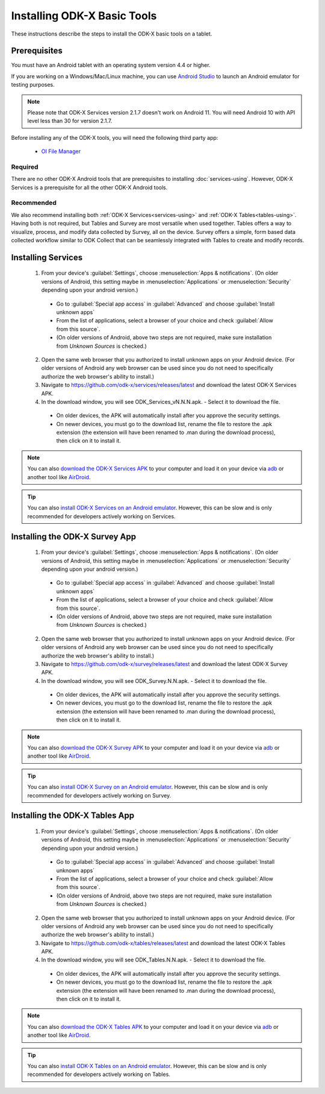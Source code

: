 Installing ODK-X Basic Tools
================================

These instructions describe the steps to install the ODK-X basic tools on a tablet.

.. _basic-prereqs:

Prerequisites
-------------------

You must have an Android tablet with an operating system version 4.4 or higher.

If you are working on a Windows/Mac/Linux machine, you can use `Android Studio <https://developer.android.com/studio>`_ to launch an Android emulator for testing purposes.

.. note::

  Please note that ODK-X Services version 2.1.7 doesn't work on Android 11. You will need Android 10 with API level less than 30 for version 2.1.7.

Before installing any of the ODK-X tools, you will need the following third party app:

  - `OI File Manager <https://github.com/openintents/filemanager/releases>`_

Required
~~~~~~~~~~~~~~~

There are no other ODK-X Android tools that are prerequisites to installing :doc:`services-using`. However, ODK-X Services is a prerequisite for all the other ODK-X Android tools.

Recommended
~~~~~~~~~~~~~~~

We also recommend installing both :ref:`ODK-X Services<services-using>` and :ref:`ODK-X Tables<tables-using>`. Having both is not required, but Tables and Survey are most versatile when used together. Tables offers a way to visualize, process, and modify data collected by Survey, all on the device.  Survey offers a simple, form based data collected workflow similar to ODK Collect that can be seamlessly integrated with Tables to create and modify records.

.. _services-install:


Installing Services
--------------------------------

  1. From your device's :guilabel:`Settings`, choose :menuselection:`Apps & notifications`. (On older versions of Android, this setting maybe in :menuselection:`Applications` or :menuselection:`Security` depending upon your android version.)

    - Go to :guilabel:`Special app access` in :guilabel:`Advanced` and choose :guilabel:`Install unknown apps`
    - From the list of applications, select a browser of your choice and check :guilabel:`Allow from this source`.
    - (On older versions of Android, above two steps are not required, make sure installation from *Unknown Sources* is checked.)

  2. Open the same web browser that you authorized to install unknown apps on your Android device. (For older versions of Android any web browser can be used since you do not need to specifically authorize the web browser's ability to install.)
  3. Navigate to https://github.com/odk-x/services/releases/latest and download the latest ODK-X Services APK.
  4. In the download window, you will see ODK_Services_vN.N.N.apk. - Select it to download the file.

   - On older devices, the APK will automatically install after you approve the security settings.
   - On newer devices, you must go to the download list, rename the file to restore the .apk extension (the extension will have been renamed to .man during the download process), then click on it to install it.

.. note::

  You can also `download the ODK-X Services APK <https://github.com/odk-x/services/releases/latest/>`_ to your computer and load it on your device via `adb <https://developer.android.com/studio/command-line/adb.html>`_ or another tool like `AirDroid <https://www.howtogeek.com/105813/control-your-android-from-a-browser-with-airdroid/>`_.

.. tip::

  You can also `install ODK-X Services on an Android emulator <https://github.com/odk-x/tool-suite-X/wiki/Developer-Environment-Setup>`_. However, this can be slow and is only recommended for developers actively working on Services.

.. _survey-install:

Installing the ODK-X Survey App
-----------------------------------

  1.  From your device's :guilabel:`Settings`, choose :menuselection:`Apps & notifications`. (On older versions of Android, this setting maybe in :menuselection:`Applications` or :menuselection:`Security` depending upon your android version.)

    - Go to :guilabel:`Special app access` in :guilabel:`Advanced` and choose :guilabel:`Install unknown apps`
    - From the list of applications, select a browser of your choice and check :guilabel:`Allow from this source`.
    - (On older versions of Android, above two steps are not required, make sure installation from *Unknown Sources* is checked.)
    
  2. Open the same web browser that you authorized to install unknown apps on your Android device. (For older versions of Android any web browser can be used since you do not need to specifically authorize the web browser's ability to install.)
  3. Navigate to https://github.com/odk-x/survey/releases/latest and download the latest ODK-X Survey APK.
  4. In the download window, you will see ODK_Survey.N.N.apk. - Select it to download the file.

   - On older devices, the APK will automatically install after you approve the security settings.
   - On newer devices, you must go to the download list, rename the file to restore the .apk extension (the extension will have been renamed to .man during the download process), then click on it to install it.

.. note::

  You can also `download the ODK-X Survey APK <https://github.com/odk-x/survey/releases/latest>`_ to your computer and load it on your device via `adb <https://developer.android.com/studio/command-line/adb.html>`_ or another tool like `AirDroid <https://www.howtogeek.com/105813/control-your-android-from-a-browser-with-airdroid/>`_.

.. tip::

  You can also `install ODK-X Survey on an Android emulator <https://github.com/odk-x/tool-suite-X/wiki/Developer-Environment-Setup>`_. However, this can be slow and is only recommended for developers actively working on Survey.


.. _tables-install:

Installing the ODK-X Tables App
-----------------------------------


  1.  From your device's :guilabel:`Settings`, choose :menuselection:`Apps & notifications`. (On older versions of Android, this setting maybe in :menuselection:`Applications` or :menuselection:`Security` depending upon your android version.)

    - Go to :guilabel:`Special app access` in :guilabel:`Advanced` and choose :guilabel:`Install unknown apps`
    - From the list of applications, select a browser of your choice and check :guilabel:`Allow from this source`.
    - (On older versions of Android, above two steps are not required, make sure installation from *Unknown Sources* is checked.)
    
  2. Open the same web browser that you authorized to install unknown apps on your Android device. (For older versions of Android any web browser can be used since you do not need to specifically authorize the web browser's ability to install.)
  3. Navigate to https://github.com/odk-x/tables/releases/latest and download the latest ODK-X Tables APK.
  4. In the download window, you will see ODK_Tables.N.N.apk. - Select it to download the file.

   - On older devices, the APK will automatically install after you approve the security settings.
   - On newer devices, you must go to the download list, rename the file to restore the .apk extension (the extension will have been renamed to .man during the download process), then click on it to install it.

.. note::

  You can also `download the ODK-X Tables APK <https://github.com/odk-x/tables/releases/latest>`_ to your computer and load it on your device via `adb <https://developer.android.com/studio/command-line/adb.html>`_ or another tool like `AirDroid <https://www.howtogeek.com/105813/control-your-android-from-a-browser-with-airdroid/>`_.

.. tip::

  You can also `install ODK-X Tables on an Android emulator <https://github.com/odk-x/tool-suite-X/wiki/Developer-Environment-Setup>`_. However, this can be slow and is only recommended for developers actively working on Tables.

